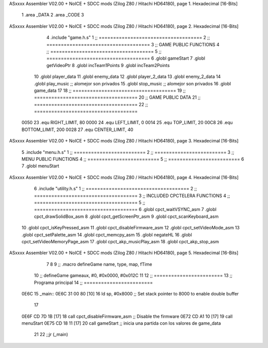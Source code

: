 ASxxxx Assembler V02.00 + NoICE + SDCC mods  (Zilog Z80 / Hitachi HD64180), page 1.
Hexadecimal [16-Bits]



                              1 .area _DATA
                              2 .area _CODE
                              3 
ASxxxx Assembler V02.00 + NoICE + SDCC mods  (Zilog Z80 / Hitachi HD64180), page 2.
Hexadecimal [16-Bits]



                              4 .include "game.h.s"
                              1 ;; ====================================
                              2 ;; ====================================
                              3 ;; GAME PUBLIC FUNCTIONS
                              4 ;; ====================================
                              5 ;; ====================================
                              6 .globl gameStart
                              7 .globl getVideoPtr
                              8 .globl incTeam1Points
                              9 .globl incTeam2Points
                             10 .globl player_data
                             11 .globl enemy_data
                             12 .globl player_2_data
                             13 .globl enemy_2_data
                             14 .globl play_music	;; alomejor son privados
                             15 .globl stop_music	;; alomejor son privados
                             16 .globl game_data
                             17 
                             18 ;; ====================================
                             19 ;; ====================================
                             20 ;; GAME PUBLIC DATA
                             21 ;; ====================================
                             22 ;; ====================================
                     0050    23 .equ RIGHT_LIMIT,	80
                     0000    24 .equ LEFT_LIMIT,	0
                     0014    25 .equ TOP_LIMIT,	 	20
                     00C8    26 .equ BOTTOM_LIMIT,	200
                     0028    27 .equ CENTER_LIMIT,	40
ASxxxx Assembler V02.00 + NoICE + SDCC mods  (Zilog Z80 / Hitachi HD64180), page 3.
Hexadecimal [16-Bits]



                              5 .include "menu.h.s"
                              1 ;; =========================
                              2 ;; =========================
                              3 ;; MENU PUBLIC FUNCTIONS
                              4 ;; =========================
                              5 ;; =========================
                              6 
                              7 .globl menuStart
ASxxxx Assembler V02.00 + NoICE + SDCC mods  (Zilog Z80 / Hitachi HD64180), page 4.
Hexadecimal [16-Bits]



                              6 .include "utility.h.s"
                              1 ;; ====================================
                              2 ;; ====================================
                              3 ;; INCLUDED CPCTELERA FUNCTIONS
                              4 ;; ====================================
                              5 ;; ====================================
                              6 .globl cpct_waitVSYNC_asm
                              7 .globl cpct_drawSolidBox_asm
                              8 .globl cpct_getScreenPtr_asm
                              9 .globl cpct_scanKeyboard_asm
                             10 .globl cpct_isKeyPressed_asm
                             11 .globl cpct_disableFirmware_asm
                             12 .globl cpct_setVideoMode_asm
                             13 .globl cpct_setPalette_asm
                             14 .globl cpct_memcpy_asm
                             15 .globl negateHL
                             16 .globl cpct_setVideoMemoryPage_asm
                             17 .globl cpct_akp_musicPlay_asm
                             18 .globl cpct_akp_stop_asm
ASxxxx Assembler V02.00 + NoICE + SDCC mods  (Zilog Z80 / Hitachi HD64180), page 5.
Hexadecimal [16-Bits]



                              7 
                              8 
                              9 ;; .macro defineGame name, type, map, fTime
                             10 ;; defineGame gameaux, #0, #0x0000, #0x012C
                             11 
                             12 ;; ========================
                             13 ;; Programa principal
                             14 ;; ========================
   0E6C                      15 _main::
   0E6C 31 00 80      [10]   16 	ld 	sp, #0x8000 			;; Set stack pointer to 8000 to enable double buffer
                             17 
   0E6F CD 7D 1B      [17]   18 	call cpct_disableFirmware_asm  ;; Disable the firmware
   0E72 CD A1 10      [17]   19 	call menuStart
   0E75 CD 18 11      [17]   20 	call gameStart		;; inicia una partida con los valores de game_data
                             21 
                             22 	;;jr (_main)
